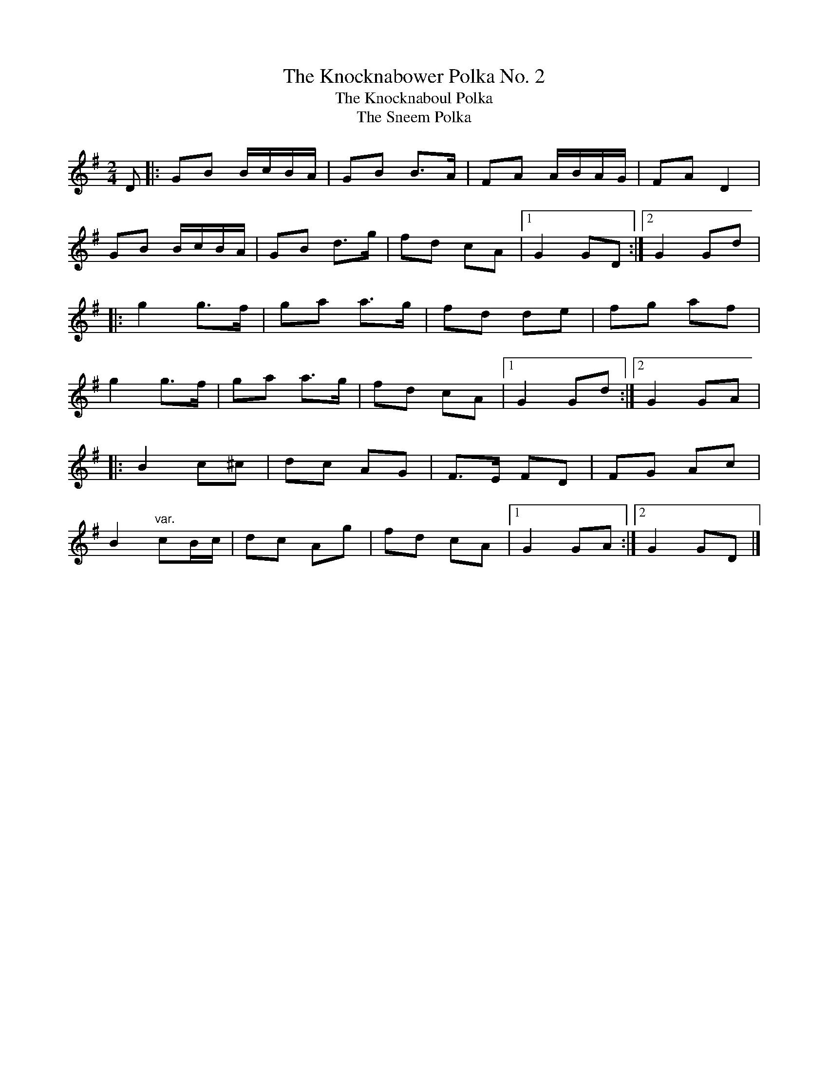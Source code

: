 X: 13
T:Knocknabower Polka No. 2, The
T:Knocknaboul Polka, The
T:Sneem Polka, The
M:2/4
L:1/8
R:Polka
K:G
D[|:GB B/2c/2B/2A/2|GB B>A|FA A/2B/2A/2G/2|FA D2|!
GB B/2c/2B/2A/2|GB d>g|fd cA|1G2 GD:|2G2 Gd|!
|:g2 g>f|ga a>g|fd de|fg af|!
g2 g>f|ga a>g|fd cA|1G2 Gd:|2G2 GA|!
|:B2 c^c|dc AG|F>E FD|FG Ac|!
B2 "var."cB/2c/2|dc Ag|fd cA|1G2 GA:|2G2 GD|]
